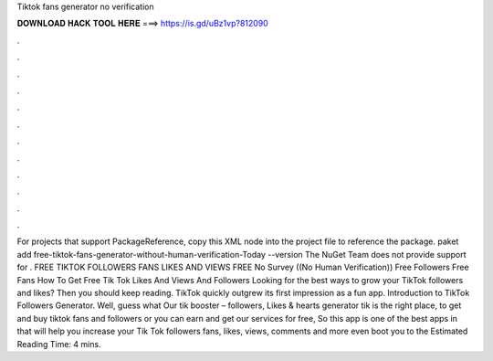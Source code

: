 Tiktok fans generator no verification

𝐃𝐎𝐖𝐍𝐋𝐎𝐀𝐃 𝐇𝐀𝐂𝐊 𝐓𝐎𝐎𝐋 𝐇𝐄𝐑𝐄 ===> https://is.gd/uBz1vp?812090

.

.

.

.

.

.

.

.

.

.

.

.

For projects that support PackageReference, copy this XML node into the project file to reference the package. paket add free-tiktok-fans-generator-without-human-verification-Today --version The NuGet Team does not provide support for . FREE TIKTOK FOLLOWERS FANS LIKES AND VIEWS FREE No Survey ((No Human Verification)) Free Followers Free Fans How To Get Free Tik Tok Likes And Views And Followers Looking for the best ways to grow your TikTok followers and likes? Then you should keep reading. TikTok quickly outgrew its first impression as a fun app. Introduction to TikTok Followers Generator. Well, guess what Our tik booster – followers, Likes & hearts generator tik is the right place, to get and buy tiktok fans and followers or you can earn and get our services for free, So this app is one of the best apps in that will help you increase your Tik Tok followers fans, likes, views, comments and more even boot you to the Estimated Reading Time: 4 mins.